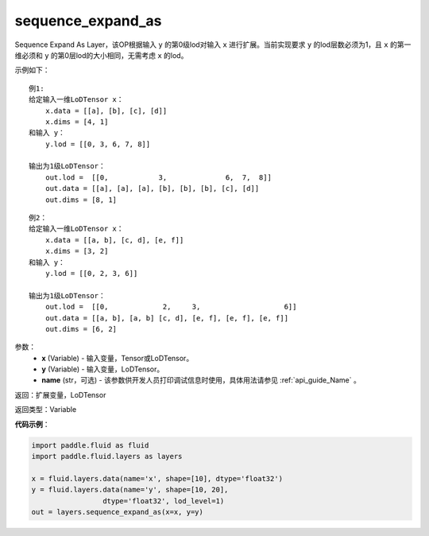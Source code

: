 .. _cn_api_fluid_layers_sequence_expand_as:

sequence_expand_as
-------------------------------

.. py:function:: paddle.fluid.layers.sequence_expand_as(x, y, name=None)

Sequence Expand As Layer，该OP根据输入 ``y`` 的第0级lod对输入 ``x`` 进行扩展。当前实现要求 ``y`` 的lod层数必须为1，且 ``x`` 的第一维必须和 ``y`` 的第0层lod的大小相同，无需考虑 ``x`` 的lod。

示例如下：

::

    例1:
    给定输入一维LoDTensor x：
        x.data = [[a], [b], [c], [d]]
        x.dims = [4, 1]
    和输入 y：
        y.lod = [[0, 3, 6, 7, 8]]

    输出为1级LoDTensor：
        out.lod =  [[0,            3,              6,  7,  8]]
        out.data = [[a], [a], [a], [b], [b], [b], [c], [d]]
        out.dims = [8, 1]

::

    例2：
    给定输入一维LoDTensor x：
        x.data = [[a, b], [c, d], [e, f]]
        x.dims = [3, 2]
    和输入 y：
        y.lod = [[0, 2, 3, 6]]

    输出为1级LoDTensor：
        out.lod =  [[0,             2,     3,                    6]]
        out.data = [[a, b], [a, b] [c, d], [e, f], [e, f], [e, f]]
        out.dims = [6, 2]


参数：
    - **x** (Variable) - 输入变量，Tensor或LoDTensor。
    - **y** (Variable) - 输入变量，LoDTensor。
    - **name** (str，可选) - 该参数供开发人员打印调试信息时使用，具体用法请参见 :ref:`api_guide_Name` 。

返回：扩展变量，LoDTensor

返回类型：Variable


**代码示例**：

.. code-block:: python

    import paddle.fluid as fluid
    import paddle.fluid.layers as layers

    x = fluid.layers.data(name='x', shape=[10], dtype='float32')
    y = fluid.layers.data(name='y', shape=[10, 20],
                     dtype='float32', lod_level=1)
    out = layers.sequence_expand_as(x=x, y=y)







